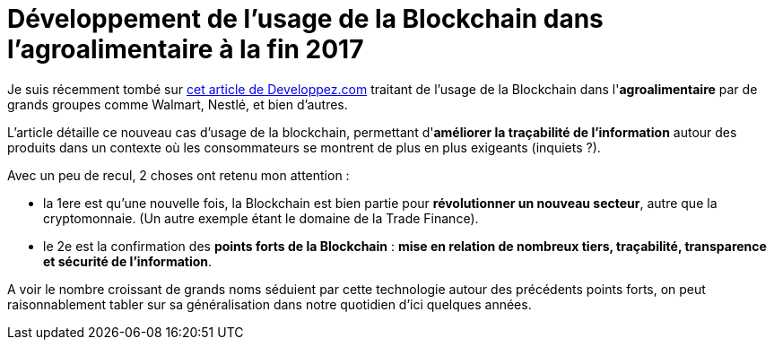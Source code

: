 = Développement de l'usage de la Blockchain dans l'agroalimentaire à la fin 2017
:published_at: 2017-09-03
:hp-tags: Blockchain, IBM, Hyperledger, agroalimentaire
:toc: macro
:toclevels: 3
:lb: pass:[<br> +]
:imagesdir: ./images
:icons: font
:source-highlighter: highlightjs

// toc::[]

Je suis récemment tombé sur https://www.developpez.com/actu/156443/Blockchain-Nestle-Unilever-et-d-autres-grands-noms-du-secteur-agroalimentaire-se-tournent-vers-IBM-pour-la-tracabilite-des-denrees-perissables/[cet article de Developpez.com] traitant de l'usage de la Blockchain dans l'*agroalimentaire* par de grands groupes comme Walmart, Nestlé, et bien d'autres.

L'article détaille ce nouveau cas d'usage de la blockchain, permettant d'*améliorer la traçabilité de l'information* autour des produits dans un contexte où les consommateurs se montrent de plus en plus exigeants (inquiets ?).

Avec un peu de recul, 2 choses ont retenu mon attention :

* la 1ere est qu'une nouvelle fois, la Blockchain est bien partie pour *révolutionner un nouveau secteur*, autre que la cryptomonnaie. (Un autre exemple étant le domaine de la Trade Finance).
* le 2e est la confirmation des *points forts de la Blockchain* : *mise en relation de nombreux tiers, traçabilité, transparence et sécurité de l'information*.

A voir le nombre croissant de grands noms séduient par cette technologie autour des précédents points forts, on peut raisonnablement tabler sur sa généralisation dans notre quotidien d'ici quelques années.


